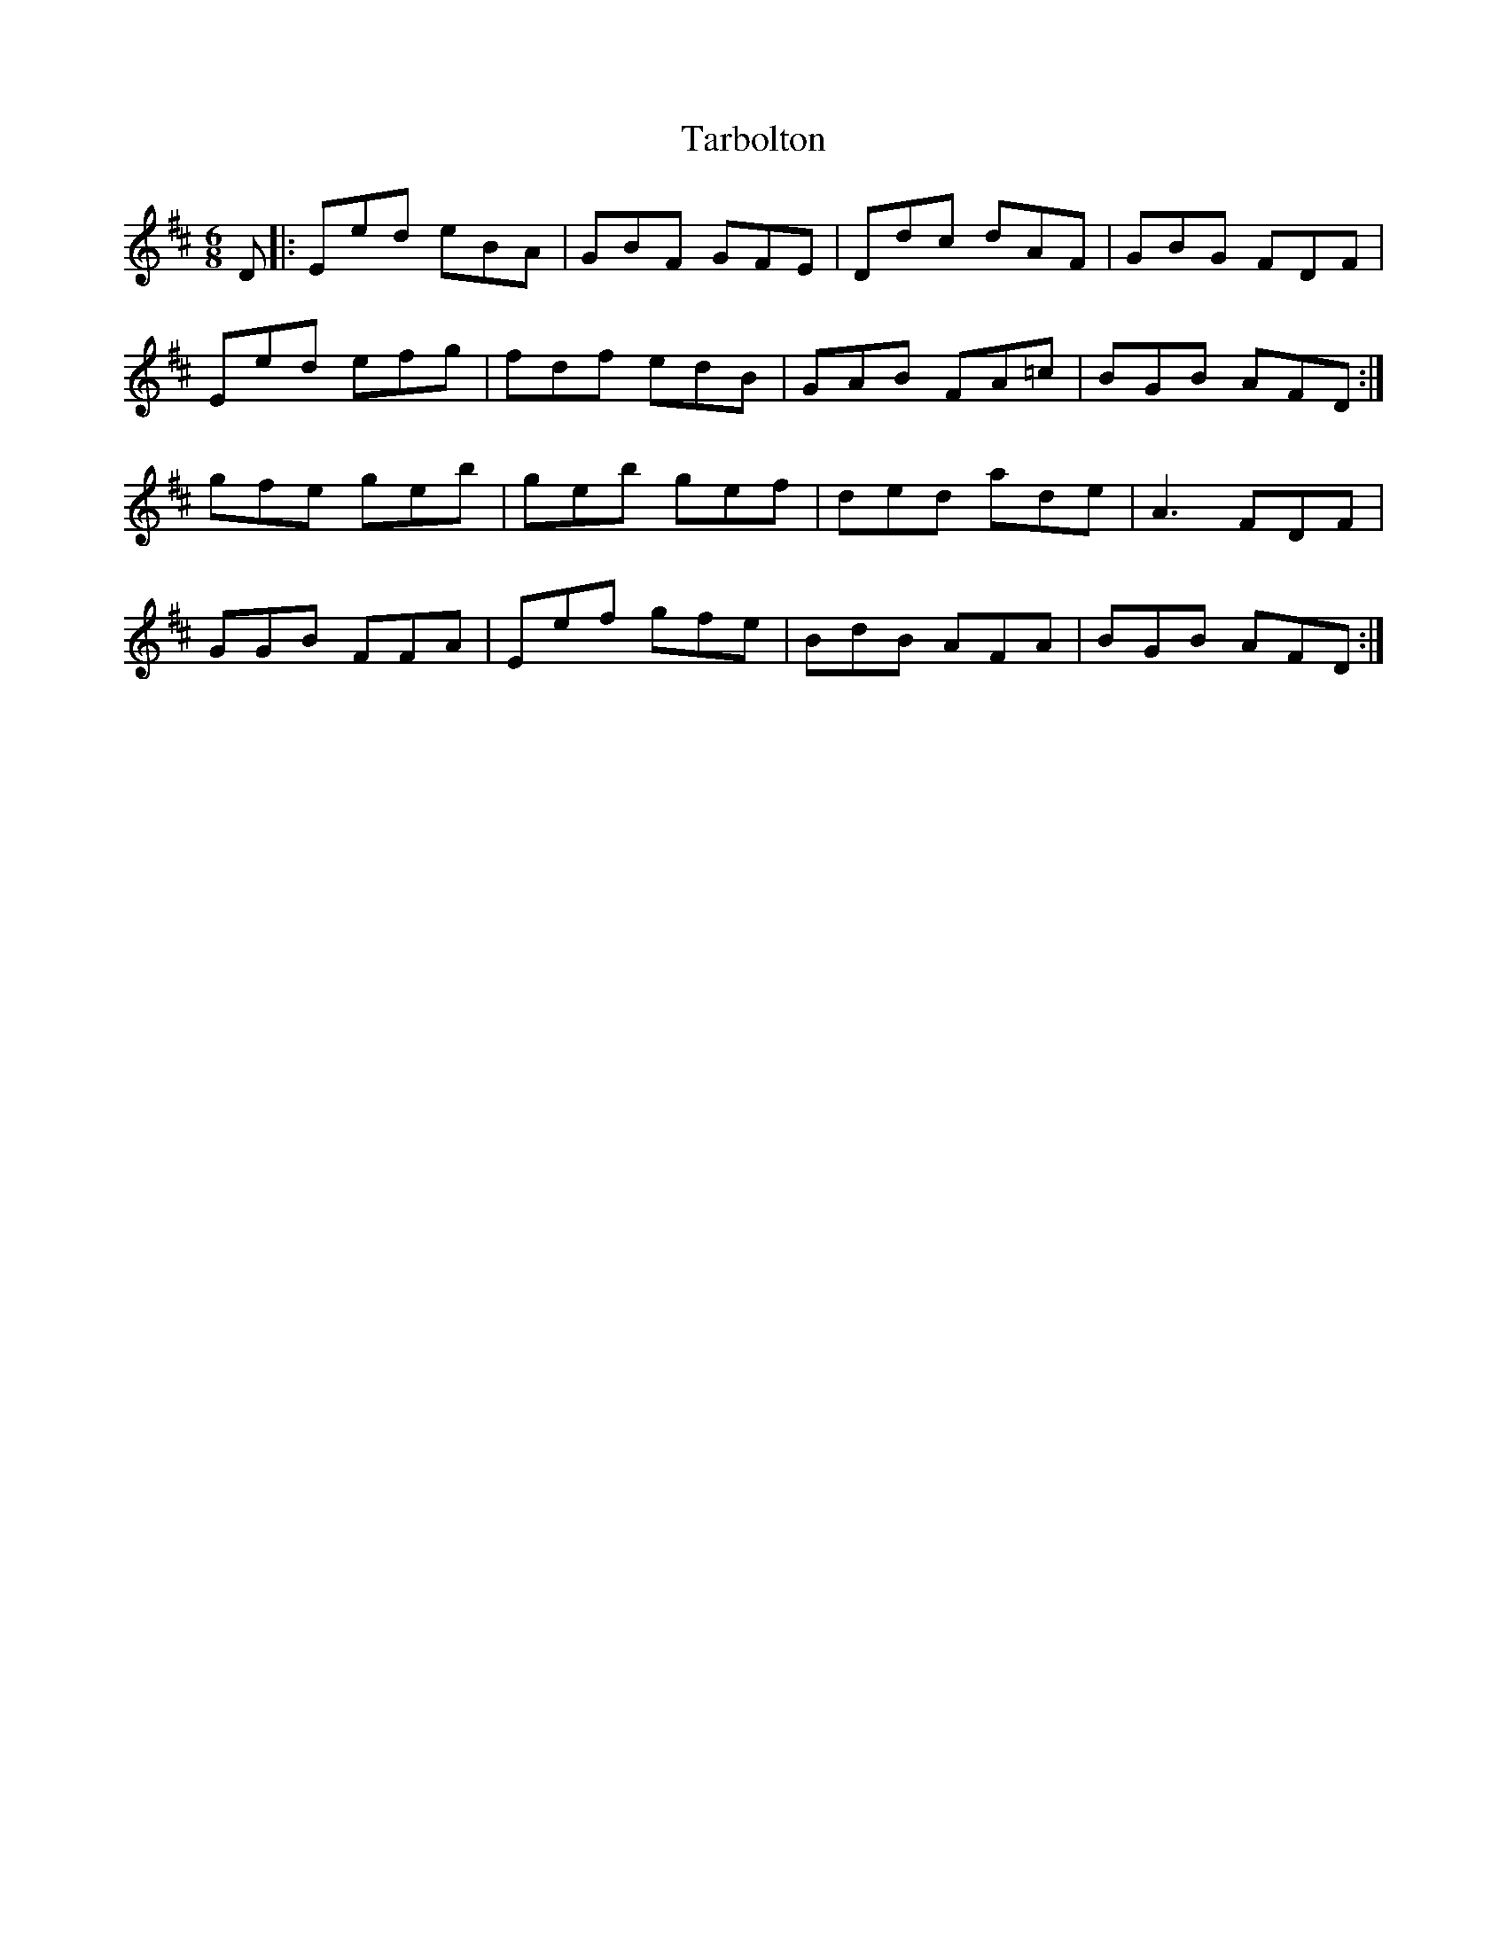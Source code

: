 X: 39455
T: Tarbolton
R: jig
M: 6/8
K: Edorian
D1|:Eed eBA|GBF GFE|Ddc dAF|GBG FDF|
Eed efg|fdf edB|GAB FA=c|BGB AFD:|
gfe geb|geb gef|ded ade|A3 FDF|
GGB FFA|Eef gfe|BdB AFA|BGB AFD:|

